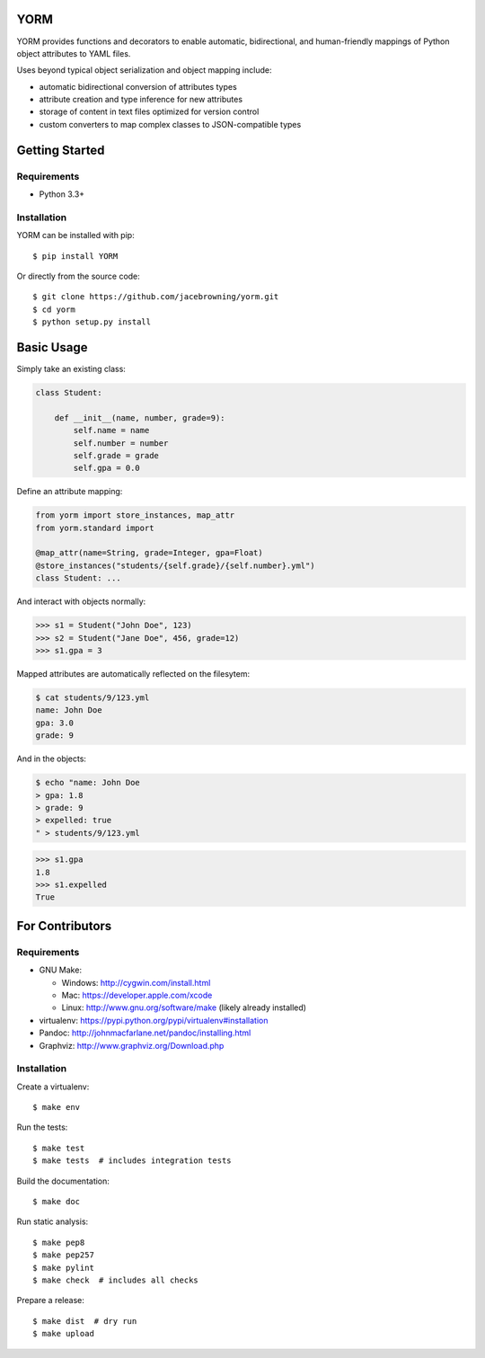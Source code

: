 YORM
====

| |Build Status|
| |Coverage Status|
| |Scrutinizer Code Quality|
| |PyPI Version|
| |PyPI Downloads|

YORM provides functions and decorators to enable automatic,
bidirectional, and human-friendly mappings of Python object attributes
to YAML files.

Uses beyond typical object serialization and object mapping include:

-  automatic bidirectional conversion of attributes types
-  attribute creation and type inference for new attributes
-  storage of content in text files optimized for version control
-  custom converters to map complex classes to JSON-compatible types

Getting Started
===============

Requirements
------------

-  Python 3.3+

Installation
------------

YORM can be installed with pip:

::

    $ pip install YORM

Or directly from the source code:

::

    $ git clone https://github.com/jacebrowning/yorm.git
    $ cd yorm
    $ python setup.py install

Basic Usage
===========

Simply take an existing class:

.. code:: python


    class Student:

        def __init__(name, number, grade=9):
            self.name = name
            self.number = number
            self.grade = grade
            self.gpa = 0.0

Define an attribute mapping:

.. code:: python


    from yorm import store_instances, map_attr
    from yorm.standard import 

    @map_attr(name=String, grade=Integer, gpa=Float)
    @store_instances("students/{self.grade}/{self.number}.yml")
    class Student: ...

And interact with objects normally:

.. code:: python

    >>> s1 = Student("John Doe", 123)
    >>> s2 = Student("Jane Doe", 456, grade=12)
    >>> s1.gpa = 3

Mapped attributes are automatically reflected on the filesytem:

.. code:: bash

    $ cat students/9/123.yml
    name: John Doe
    gpa: 3.0
    grade: 9

And in the objects:

.. code:: bash

    $ echo "name: John Doe
    > gpa: 1.8
    > grade: 9
    > expelled: true
    " > students/9/123.yml

.. code:: python

    >>> s1.gpa
    1.8
    >>> s1.expelled
    True

For Contributors
================

Requirements
------------

-  GNU Make:

   -  Windows: http://cygwin.com/install.html
   -  Mac: https://developer.apple.com/xcode
   -  Linux: http://www.gnu.org/software/make (likely already installed)

-  virtualenv: https://pypi.python.org/pypi/virtualenv#installation
-  Pandoc: http://johnmacfarlane.net/pandoc/installing.html
-  Graphviz: http://www.graphviz.org/Download.php

Installation
------------

Create a virtualenv:

::

    $ make env

Run the tests:

::

    $ make test
    $ make tests  # includes integration tests

Build the documentation:

::

    $ make doc

Run static analysis:

::

    $ make pep8
    $ make pep257
    $ make pylint
    $ make check  # includes all checks

Prepare a release:

::

    $ make dist  # dry run
    $ make upload

.. |Build Status| image:: http://img.shields.io/travis/jacebrowning/yorm/master.svg
   :target: https://travis-ci.org/jacebrowning/yorm
.. |Coverage Status| image:: http://img.shields.io/coveralls/jacebrowning/yorm/master.svg
   :target: https://coveralls.io/r/jacebrowning/yorm
.. |Scrutinizer Code Quality| image:: http://img.shields.io/scrutinizer/g/jacebrowning/yorm.svg
   :target: https://scrutinizer-ci.com/g/jacebrowning/yorm/?branch=master
.. |PyPI Version| image:: http://img.shields.io/pypi/v/yorm.svg
   :target: https://pypi.python.org/pypi/yorm
.. |PyPI Downloads| image:: http://img.shields.io/pypi/dm/yorm.svg
   :target: https://pypi.python.org/pypi/yorm
